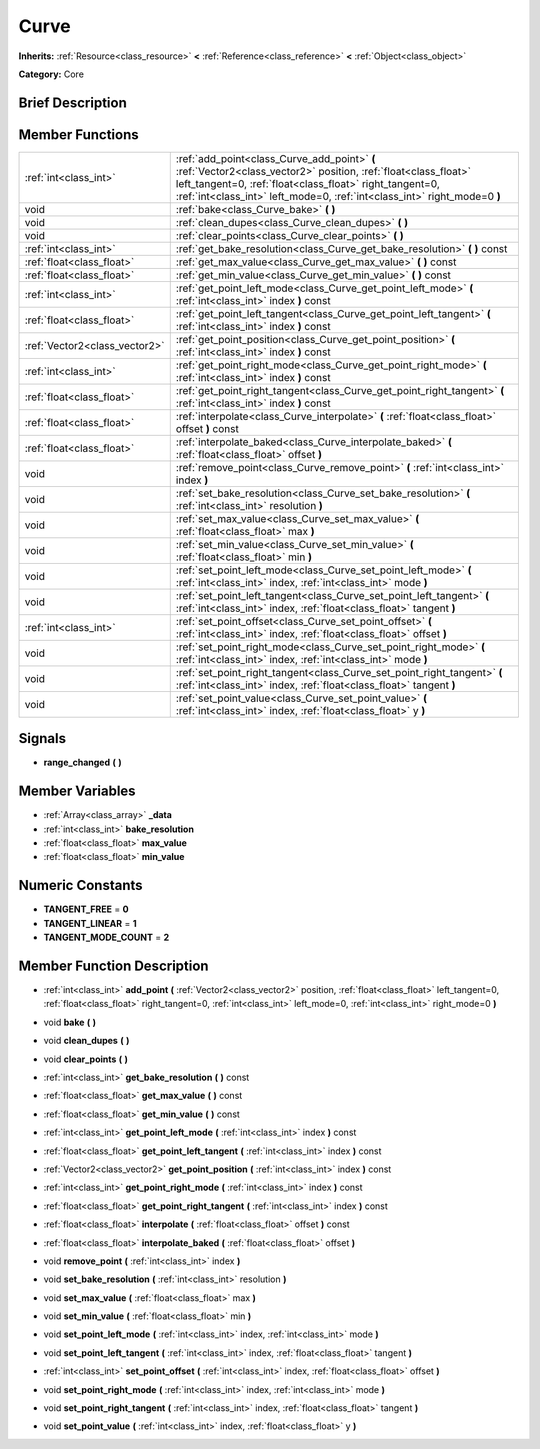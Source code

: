 .. Generated automatically by doc/tools/makerst.py in Godot's source tree.
.. DO NOT EDIT THIS FILE, but the Curve.xml source instead.
.. The source is found in doc/classes or modules/<name>/doc_classes.

.. _class_Curve:

Curve
=====

**Inherits:** :ref:`Resource<class_resource>` **<** :ref:`Reference<class_reference>` **<** :ref:`Object<class_object>`

**Category:** Core

Brief Description
-----------------



Member Functions
----------------

+--------------------------------+----------------------------------------------------------------------------------------------------------------------------------------------------------------------------------------------------------------------------------------------------------+
| :ref:`int<class_int>`          | :ref:`add_point<class_Curve_add_point>`  **(** :ref:`Vector2<class_vector2>` position, :ref:`float<class_float>` left_tangent=0, :ref:`float<class_float>` right_tangent=0, :ref:`int<class_int>` left_mode=0, :ref:`int<class_int>` right_mode=0  **)** |
+--------------------------------+----------------------------------------------------------------------------------------------------------------------------------------------------------------------------------------------------------------------------------------------------------+
| void                           | :ref:`bake<class_Curve_bake>`  **(** **)**                                                                                                                                                                                                               |
+--------------------------------+----------------------------------------------------------------------------------------------------------------------------------------------------------------------------------------------------------------------------------------------------------+
| void                           | :ref:`clean_dupes<class_Curve_clean_dupes>`  **(** **)**                                                                                                                                                                                                 |
+--------------------------------+----------------------------------------------------------------------------------------------------------------------------------------------------------------------------------------------------------------------------------------------------------+
| void                           | :ref:`clear_points<class_Curve_clear_points>`  **(** **)**                                                                                                                                                                                               |
+--------------------------------+----------------------------------------------------------------------------------------------------------------------------------------------------------------------------------------------------------------------------------------------------------+
| :ref:`int<class_int>`          | :ref:`get_bake_resolution<class_Curve_get_bake_resolution>`  **(** **)** const                                                                                                                                                                           |
+--------------------------------+----------------------------------------------------------------------------------------------------------------------------------------------------------------------------------------------------------------------------------------------------------+
| :ref:`float<class_float>`      | :ref:`get_max_value<class_Curve_get_max_value>`  **(** **)** const                                                                                                                                                                                       |
+--------------------------------+----------------------------------------------------------------------------------------------------------------------------------------------------------------------------------------------------------------------------------------------------------+
| :ref:`float<class_float>`      | :ref:`get_min_value<class_Curve_get_min_value>`  **(** **)** const                                                                                                                                                                                       |
+--------------------------------+----------------------------------------------------------------------------------------------------------------------------------------------------------------------------------------------------------------------------------------------------------+
| :ref:`int<class_int>`          | :ref:`get_point_left_mode<class_Curve_get_point_left_mode>`  **(** :ref:`int<class_int>` index  **)** const                                                                                                                                              |
+--------------------------------+----------------------------------------------------------------------------------------------------------------------------------------------------------------------------------------------------------------------------------------------------------+
| :ref:`float<class_float>`      | :ref:`get_point_left_tangent<class_Curve_get_point_left_tangent>`  **(** :ref:`int<class_int>` index  **)** const                                                                                                                                        |
+--------------------------------+----------------------------------------------------------------------------------------------------------------------------------------------------------------------------------------------------------------------------------------------------------+
| :ref:`Vector2<class_vector2>`  | :ref:`get_point_position<class_Curve_get_point_position>`  **(** :ref:`int<class_int>` index  **)** const                                                                                                                                                |
+--------------------------------+----------------------------------------------------------------------------------------------------------------------------------------------------------------------------------------------------------------------------------------------------------+
| :ref:`int<class_int>`          | :ref:`get_point_right_mode<class_Curve_get_point_right_mode>`  **(** :ref:`int<class_int>` index  **)** const                                                                                                                                            |
+--------------------------------+----------------------------------------------------------------------------------------------------------------------------------------------------------------------------------------------------------------------------------------------------------+
| :ref:`float<class_float>`      | :ref:`get_point_right_tangent<class_Curve_get_point_right_tangent>`  **(** :ref:`int<class_int>` index  **)** const                                                                                                                                      |
+--------------------------------+----------------------------------------------------------------------------------------------------------------------------------------------------------------------------------------------------------------------------------------------------------+
| :ref:`float<class_float>`      | :ref:`interpolate<class_Curve_interpolate>`  **(** :ref:`float<class_float>` offset  **)** const                                                                                                                                                         |
+--------------------------------+----------------------------------------------------------------------------------------------------------------------------------------------------------------------------------------------------------------------------------------------------------+
| :ref:`float<class_float>`      | :ref:`interpolate_baked<class_Curve_interpolate_baked>`  **(** :ref:`float<class_float>` offset  **)**                                                                                                                                                   |
+--------------------------------+----------------------------------------------------------------------------------------------------------------------------------------------------------------------------------------------------------------------------------------------------------+
| void                           | :ref:`remove_point<class_Curve_remove_point>`  **(** :ref:`int<class_int>` index  **)**                                                                                                                                                                  |
+--------------------------------+----------------------------------------------------------------------------------------------------------------------------------------------------------------------------------------------------------------------------------------------------------+
| void                           | :ref:`set_bake_resolution<class_Curve_set_bake_resolution>`  **(** :ref:`int<class_int>` resolution  **)**                                                                                                                                               |
+--------------------------------+----------------------------------------------------------------------------------------------------------------------------------------------------------------------------------------------------------------------------------------------------------+
| void                           | :ref:`set_max_value<class_Curve_set_max_value>`  **(** :ref:`float<class_float>` max  **)**                                                                                                                                                              |
+--------------------------------+----------------------------------------------------------------------------------------------------------------------------------------------------------------------------------------------------------------------------------------------------------+
| void                           | :ref:`set_min_value<class_Curve_set_min_value>`  **(** :ref:`float<class_float>` min  **)**                                                                                                                                                              |
+--------------------------------+----------------------------------------------------------------------------------------------------------------------------------------------------------------------------------------------------------------------------------------------------------+
| void                           | :ref:`set_point_left_mode<class_Curve_set_point_left_mode>`  **(** :ref:`int<class_int>` index, :ref:`int<class_int>` mode  **)**                                                                                                                        |
+--------------------------------+----------------------------------------------------------------------------------------------------------------------------------------------------------------------------------------------------------------------------------------------------------+
| void                           | :ref:`set_point_left_tangent<class_Curve_set_point_left_tangent>`  **(** :ref:`int<class_int>` index, :ref:`float<class_float>` tangent  **)**                                                                                                           |
+--------------------------------+----------------------------------------------------------------------------------------------------------------------------------------------------------------------------------------------------------------------------------------------------------+
| :ref:`int<class_int>`          | :ref:`set_point_offset<class_Curve_set_point_offset>`  **(** :ref:`int<class_int>` index, :ref:`float<class_float>` offset  **)**                                                                                                                        |
+--------------------------------+----------------------------------------------------------------------------------------------------------------------------------------------------------------------------------------------------------------------------------------------------------+
| void                           | :ref:`set_point_right_mode<class_Curve_set_point_right_mode>`  **(** :ref:`int<class_int>` index, :ref:`int<class_int>` mode  **)**                                                                                                                      |
+--------------------------------+----------------------------------------------------------------------------------------------------------------------------------------------------------------------------------------------------------------------------------------------------------+
| void                           | :ref:`set_point_right_tangent<class_Curve_set_point_right_tangent>`  **(** :ref:`int<class_int>` index, :ref:`float<class_float>` tangent  **)**                                                                                                         |
+--------------------------------+----------------------------------------------------------------------------------------------------------------------------------------------------------------------------------------------------------------------------------------------------------+
| void                           | :ref:`set_point_value<class_Curve_set_point_value>`  **(** :ref:`int<class_int>` index, :ref:`float<class_float>` y  **)**                                                                                                                               |
+--------------------------------+----------------------------------------------------------------------------------------------------------------------------------------------------------------------------------------------------------------------------------------------------------+

Signals
-------

-  **range_changed**  **(** **)**


Member Variables
----------------

- :ref:`Array<class_array>` **_data**
- :ref:`int<class_int>` **bake_resolution**
- :ref:`float<class_float>` **max_value**
- :ref:`float<class_float>` **min_value**

Numeric Constants
-----------------

- **TANGENT_FREE** = **0**
- **TANGENT_LINEAR** = **1**
- **TANGENT_MODE_COUNT** = **2**

Member Function Description
---------------------------

.. _class_Curve_add_point:

- :ref:`int<class_int>`  **add_point**  **(** :ref:`Vector2<class_vector2>` position, :ref:`float<class_float>` left_tangent=0, :ref:`float<class_float>` right_tangent=0, :ref:`int<class_int>` left_mode=0, :ref:`int<class_int>` right_mode=0  **)**

.. _class_Curve_bake:

- void  **bake**  **(** **)**

.. _class_Curve_clean_dupes:

- void  **clean_dupes**  **(** **)**

.. _class_Curve_clear_points:

- void  **clear_points**  **(** **)**

.. _class_Curve_get_bake_resolution:

- :ref:`int<class_int>`  **get_bake_resolution**  **(** **)** const

.. _class_Curve_get_max_value:

- :ref:`float<class_float>`  **get_max_value**  **(** **)** const

.. _class_Curve_get_min_value:

- :ref:`float<class_float>`  **get_min_value**  **(** **)** const

.. _class_Curve_get_point_left_mode:

- :ref:`int<class_int>`  **get_point_left_mode**  **(** :ref:`int<class_int>` index  **)** const

.. _class_Curve_get_point_left_tangent:

- :ref:`float<class_float>`  **get_point_left_tangent**  **(** :ref:`int<class_int>` index  **)** const

.. _class_Curve_get_point_position:

- :ref:`Vector2<class_vector2>`  **get_point_position**  **(** :ref:`int<class_int>` index  **)** const

.. _class_Curve_get_point_right_mode:

- :ref:`int<class_int>`  **get_point_right_mode**  **(** :ref:`int<class_int>` index  **)** const

.. _class_Curve_get_point_right_tangent:

- :ref:`float<class_float>`  **get_point_right_tangent**  **(** :ref:`int<class_int>` index  **)** const

.. _class_Curve_interpolate:

- :ref:`float<class_float>`  **interpolate**  **(** :ref:`float<class_float>` offset  **)** const

.. _class_Curve_interpolate_baked:

- :ref:`float<class_float>`  **interpolate_baked**  **(** :ref:`float<class_float>` offset  **)**

.. _class_Curve_remove_point:

- void  **remove_point**  **(** :ref:`int<class_int>` index  **)**

.. _class_Curve_set_bake_resolution:

- void  **set_bake_resolution**  **(** :ref:`int<class_int>` resolution  **)**

.. _class_Curve_set_max_value:

- void  **set_max_value**  **(** :ref:`float<class_float>` max  **)**

.. _class_Curve_set_min_value:

- void  **set_min_value**  **(** :ref:`float<class_float>` min  **)**

.. _class_Curve_set_point_left_mode:

- void  **set_point_left_mode**  **(** :ref:`int<class_int>` index, :ref:`int<class_int>` mode  **)**

.. _class_Curve_set_point_left_tangent:

- void  **set_point_left_tangent**  **(** :ref:`int<class_int>` index, :ref:`float<class_float>` tangent  **)**

.. _class_Curve_set_point_offset:

- :ref:`int<class_int>`  **set_point_offset**  **(** :ref:`int<class_int>` index, :ref:`float<class_float>` offset  **)**

.. _class_Curve_set_point_right_mode:

- void  **set_point_right_mode**  **(** :ref:`int<class_int>` index, :ref:`int<class_int>` mode  **)**

.. _class_Curve_set_point_right_tangent:

- void  **set_point_right_tangent**  **(** :ref:`int<class_int>` index, :ref:`float<class_float>` tangent  **)**

.. _class_Curve_set_point_value:

- void  **set_point_value**  **(** :ref:`int<class_int>` index, :ref:`float<class_float>` y  **)**


